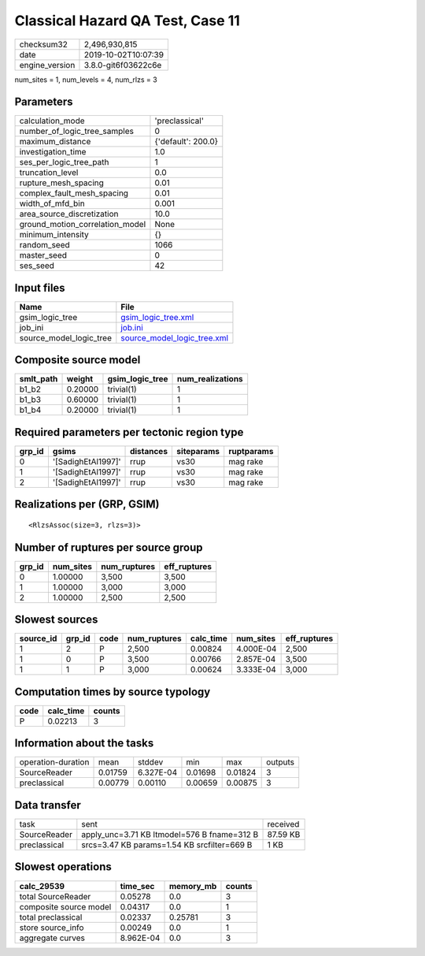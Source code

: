 Classical Hazard QA Test, Case 11
=================================

============== ===================
checksum32     2,496,930,815      
date           2019-10-02T10:07:39
engine_version 3.8.0-git6f03622c6e
============== ===================

num_sites = 1, num_levels = 4, num_rlzs = 3

Parameters
----------
=============================== ==================
calculation_mode                'preclassical'    
number_of_logic_tree_samples    0                 
maximum_distance                {'default': 200.0}
investigation_time              1.0               
ses_per_logic_tree_path         1                 
truncation_level                0.0               
rupture_mesh_spacing            0.01              
complex_fault_mesh_spacing      0.01              
width_of_mfd_bin                0.001             
area_source_discretization      10.0              
ground_motion_correlation_model None              
minimum_intensity               {}                
random_seed                     1066              
master_seed                     0                 
ses_seed                        42                
=============================== ==================

Input files
-----------
======================= ============================================================
Name                    File                                                        
======================= ============================================================
gsim_logic_tree         `gsim_logic_tree.xml <gsim_logic_tree.xml>`_                
job_ini                 `job.ini <job.ini>`_                                        
source_model_logic_tree `source_model_logic_tree.xml <source_model_logic_tree.xml>`_
======================= ============================================================

Composite source model
----------------------
========= ======= =============== ================
smlt_path weight  gsim_logic_tree num_realizations
========= ======= =============== ================
b1_b2     0.20000 trivial(1)      1               
b1_b3     0.60000 trivial(1)      1               
b1_b4     0.20000 trivial(1)      1               
========= ======= =============== ================

Required parameters per tectonic region type
--------------------------------------------
====== ================== ========= ========== ==========
grp_id gsims              distances siteparams ruptparams
====== ================== ========= ========== ==========
0      '[SadighEtAl1997]' rrup      vs30       mag rake  
1      '[SadighEtAl1997]' rrup      vs30       mag rake  
2      '[SadighEtAl1997]' rrup      vs30       mag rake  
====== ================== ========= ========== ==========

Realizations per (GRP, GSIM)
----------------------------

::

  <RlzsAssoc(size=3, rlzs=3)>

Number of ruptures per source group
-----------------------------------
====== ========= ============ ============
grp_id num_sites num_ruptures eff_ruptures
====== ========= ============ ============
0      1.00000   3,500        3,500       
1      1.00000   3,000        3,000       
2      1.00000   2,500        2,500       
====== ========= ============ ============

Slowest sources
---------------
========= ====== ==== ============ ========= ========= ============
source_id grp_id code num_ruptures calc_time num_sites eff_ruptures
========= ====== ==== ============ ========= ========= ============
1         2      P    2,500        0.00824   4.000E-04 2,500       
1         0      P    3,500        0.00766   2.857E-04 3,500       
1         1      P    3,000        0.00624   3.333E-04 3,000       
========= ====== ==== ============ ========= ========= ============

Computation times by source typology
------------------------------------
==== ========= ======
code calc_time counts
==== ========= ======
P    0.02213   3     
==== ========= ======

Information about the tasks
---------------------------
================== ======= ========= ======= ======= =======
operation-duration mean    stddev    min     max     outputs
SourceReader       0.01759 6.327E-04 0.01698 0.01824 3      
preclassical       0.00779 0.00110   0.00659 0.00875 3      
================== ======= ========= ======= ======= =======

Data transfer
-------------
============ =========================================== ========
task         sent                                        received
SourceReader apply_unc=3.71 KB ltmodel=576 B fname=312 B 87.59 KB
preclassical srcs=3.47 KB params=1.54 KB srcfilter=669 B 1 KB    
============ =========================================== ========

Slowest operations
------------------
====================== ========= ========= ======
calc_29539             time_sec  memory_mb counts
====================== ========= ========= ======
total SourceReader     0.05278   0.0       3     
composite source model 0.04317   0.0       1     
total preclassical     0.02337   0.25781   3     
store source_info      0.00249   0.0       1     
aggregate curves       8.962E-04 0.0       3     
====================== ========= ========= ======